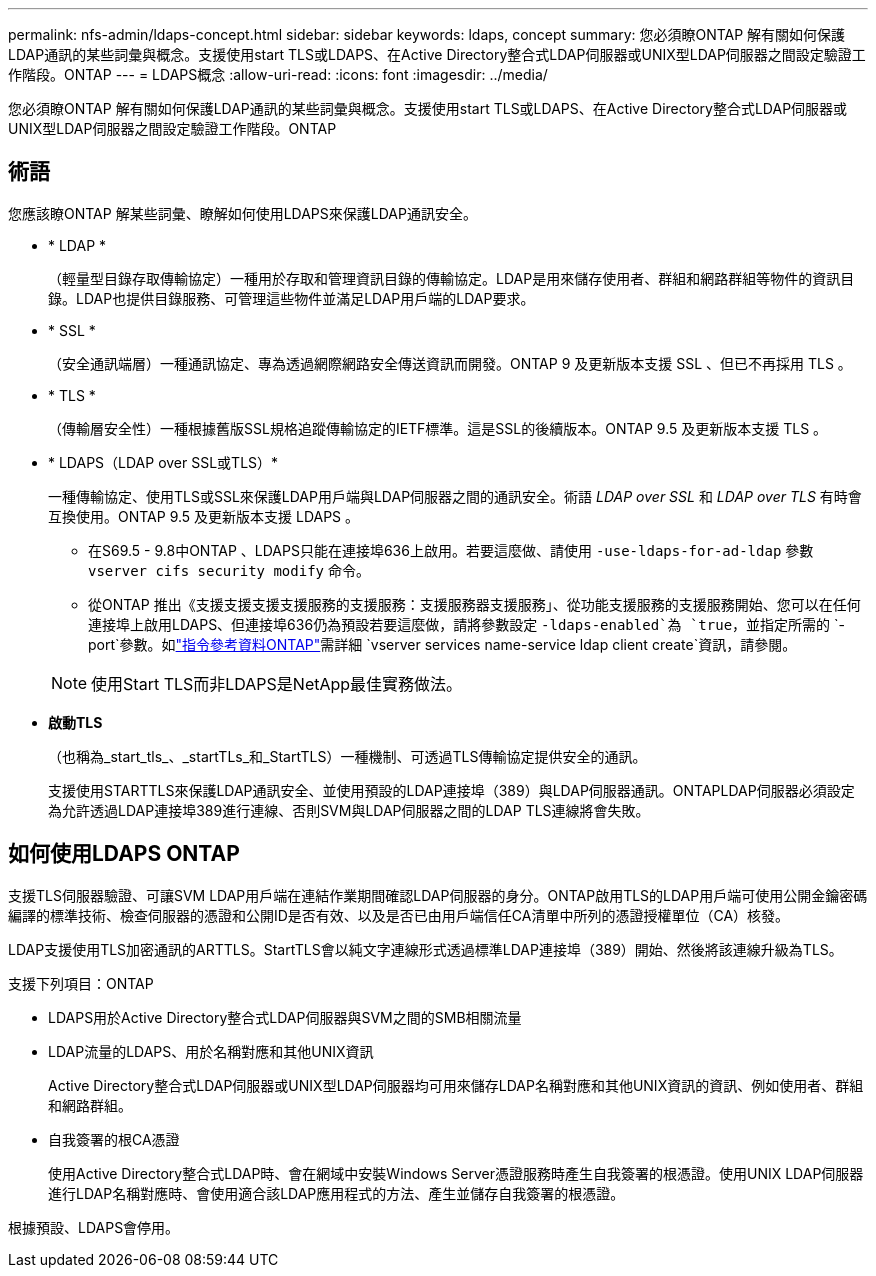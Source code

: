 ---
permalink: nfs-admin/ldaps-concept.html 
sidebar: sidebar 
keywords: ldaps, concept 
summary: 您必須瞭ONTAP 解有關如何保護LDAP通訊的某些詞彙與概念。支援使用start TLS或LDAPS、在Active Directory整合式LDAP伺服器或UNIX型LDAP伺服器之間設定驗證工作階段。ONTAP 
---
= LDAPS概念
:allow-uri-read: 
:icons: font
:imagesdir: ../media/


[role="lead"]
您必須瞭ONTAP 解有關如何保護LDAP通訊的某些詞彙與概念。支援使用start TLS或LDAPS、在Active Directory整合式LDAP伺服器或UNIX型LDAP伺服器之間設定驗證工作階段。ONTAP



== 術語

您應該瞭ONTAP 解某些詞彙、瞭解如何使用LDAPS來保護LDAP通訊安全。

* * LDAP *
+
（輕量型目錄存取傳輸協定）一種用於存取和管理資訊目錄的傳輸協定。LDAP是用來儲存使用者、群組和網路群組等物件的資訊目錄。LDAP也提供目錄服務、可管理這些物件並滿足LDAP用戶端的LDAP要求。

* * SSL *
+
（安全通訊端層）一種通訊協定、專為透過網際網路安全傳送資訊而開發。ONTAP 9 及更新版本支援 SSL 、但已不再採用 TLS 。

* * TLS *
+
（傳輸層安全性）一種根據舊版SSL規格追蹤傳輸協定的IETF標準。這是SSL的後續版本。ONTAP 9.5 及更新版本支援 TLS 。

* * LDAPS（LDAP over SSL或TLS）*
+
一種傳輸協定、使用TLS或SSL來保護LDAP用戶端與LDAP伺服器之間的通訊安全。術語 _LDAP over SSL_ 和 _LDAP over TLS_ 有時會互換使用。ONTAP 9.5 及更新版本支援 LDAPS 。

+
** 在S69.5 - 9.8中ONTAP 、LDAPS只能在連接埠636上啟用。若要這麼做、請使用 `-use-ldaps-for-ad-ldap` 參數 `vserver cifs security modify` 命令。
** 從ONTAP 推出《支援支援支援支援服務的支援服務：支援服務器支援服務」、從功能支援服務的支援服務開始、您可以在任何連接埠上啟用LDAPS、但連接埠636仍為預設若要這麼做，請將參數設定 `-ldaps-enabled`為 `true`，並指定所需的 `-port`參數。如link:https://docs.netapp.com/us-en/ontap-cli/vserver-services-name-service-ldap-client-create.html["指令參考資料ONTAP"^]需詳細 `vserver services name-service ldap client create`資訊，請參閱。


+
[NOTE]
====
使用Start TLS而非LDAPS是NetApp最佳實務做法。

====
* *啟動TLS*
+
（也稱為_start_tls_、_startTLs_和_StartTLS）一種機制、可透過TLS傳輸協定提供安全的通訊。

+
支援使用STARTTLS來保護LDAP通訊安全、並使用預設的LDAP連接埠（389）與LDAP伺服器通訊。ONTAPLDAP伺服器必須設定為允許透過LDAP連接埠389進行連線、否則SVM與LDAP伺服器之間的LDAP TLS連線將會失敗。





== 如何使用LDAPS ONTAP

支援TLS伺服器驗證、可讓SVM LDAP用戶端在連結作業期間確認LDAP伺服器的身分。ONTAP啟用TLS的LDAP用戶端可使用公開金鑰密碼編譯的標準技術、檢查伺服器的憑證和公開ID是否有效、以及是否已由用戶端信任CA清單中所列的憑證授權單位（CA）核發。

LDAP支援使用TLS加密通訊的ARTTLS。StartTLS會以純文字連線形式透過標準LDAP連接埠（389）開始、然後將該連線升級為TLS。

支援下列項目：ONTAP

* LDAPS用於Active Directory整合式LDAP伺服器與SVM之間的SMB相關流量
* LDAP流量的LDAPS、用於名稱對應和其他UNIX資訊
+
Active Directory整合式LDAP伺服器或UNIX型LDAP伺服器均可用來儲存LDAP名稱對應和其他UNIX資訊的資訊、例如使用者、群組和網路群組。

* 自我簽署的根CA憑證
+
使用Active Directory整合式LDAP時、會在網域中安裝Windows Server憑證服務時產生自我簽署的根憑證。使用UNIX LDAP伺服器進行LDAP名稱對應時、會使用適合該LDAP應用程式的方法、產生並儲存自我簽署的根憑證。



根據預設、LDAPS會停用。
